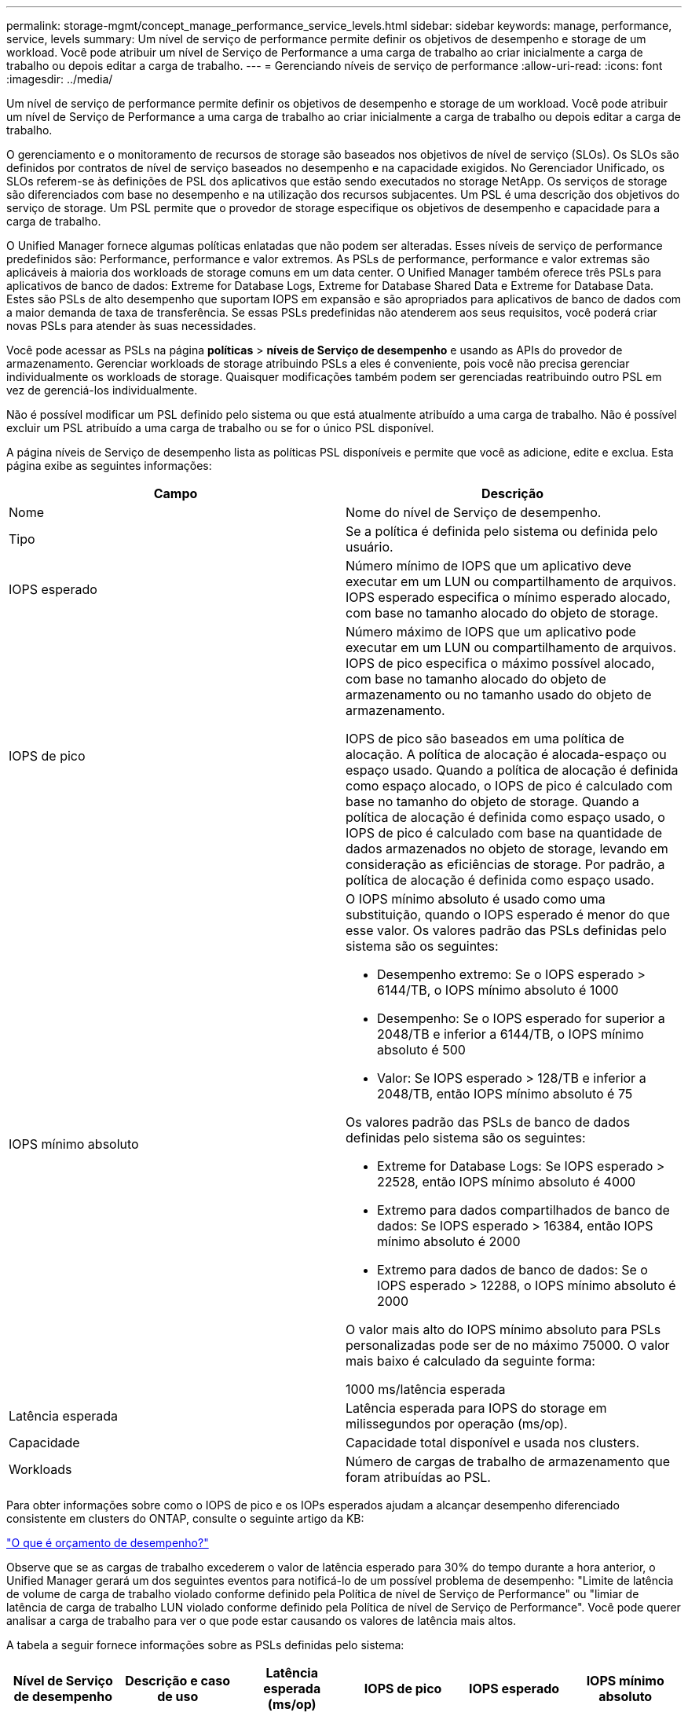 ---
permalink: storage-mgmt/concept_manage_performance_service_levels.html 
sidebar: sidebar 
keywords: manage, performance, service, levels 
summary: Um nível de serviço de performance permite definir os objetivos de desempenho e storage de um workload. Você pode atribuir um nível de Serviço de Performance a uma carga de trabalho ao criar inicialmente a carga de trabalho ou depois editar a carga de trabalho. 
---
= Gerenciando níveis de serviço de performance
:allow-uri-read: 
:icons: font
:imagesdir: ../media/


[role="lead"]
Um nível de serviço de performance permite definir os objetivos de desempenho e storage de um workload. Você pode atribuir um nível de Serviço de Performance a uma carga de trabalho ao criar inicialmente a carga de trabalho ou depois editar a carga de trabalho.

O gerenciamento e o monitoramento de recursos de storage são baseados nos objetivos de nível de serviço (SLOs). Os SLOs são definidos por contratos de nível de serviço baseados no desempenho e na capacidade exigidos. No Gerenciador Unificado, os SLOs referem-se às definições de PSL dos aplicativos que estão sendo executados no storage NetApp. Os serviços de storage são diferenciados com base no desempenho e na utilização dos recursos subjacentes. Um PSL é uma descrição dos objetivos do serviço de storage. Um PSL permite que o provedor de storage especifique os objetivos de desempenho e capacidade para a carga de trabalho.

O Unified Manager fornece algumas políticas enlatadas que não podem ser alteradas. Esses níveis de serviço de performance predefinidos são: Performance, performance e valor extremos. As PSLs de performance, performance e valor extremas são aplicáveis à maioria dos workloads de storage comuns em um data center. O Unified Manager também oferece três PSLs para aplicativos de banco de dados: Extreme for Database Logs, Extreme for Database Shared Data e Extreme for Database Data. Estes são PSLs de alto desempenho que suportam IOPS em expansão e são apropriados para aplicativos de banco de dados com a maior demanda de taxa de transferência. Se essas PSLs predefinidas não atenderem aos seus requisitos, você poderá criar novas PSLs para atender às suas necessidades.

Você pode acessar as PSLs na página *políticas* > *níveis de Serviço de desempenho* e usando as APIs do provedor de armazenamento. Gerenciar workloads de storage atribuindo PSLs a eles é conveniente, pois você não precisa gerenciar individualmente os workloads de storage. Quaisquer modificações também podem ser gerenciadas reatribuindo outro PSL em vez de gerenciá-los individualmente.

Não é possível modificar um PSL definido pelo sistema ou que está atualmente atribuído a uma carga de trabalho. Não é possível excluir um PSL atribuído a uma carga de trabalho ou se for o único PSL disponível.

A página níveis de Serviço de desempenho lista as políticas PSL disponíveis e permite que você as adicione, edite e exclua. Esta página exibe as seguintes informações:

|===
| Campo | Descrição 


 a| 
Nome
 a| 
Nome do nível de Serviço de desempenho.



 a| 
Tipo
 a| 
Se a política é definida pelo sistema ou definida pelo usuário.



 a| 
IOPS esperado
 a| 
Número mínimo de IOPS que um aplicativo deve executar em um LUN ou compartilhamento de arquivos. IOPS esperado especifica o mínimo esperado alocado, com base no tamanho alocado do objeto de storage.



 a| 
IOPS de pico
 a| 
Número máximo de IOPS que um aplicativo pode executar em um LUN ou compartilhamento de arquivos. IOPS de pico especifica o máximo possível alocado, com base no tamanho alocado do objeto de armazenamento ou no tamanho usado do objeto de armazenamento.

IOPS de pico são baseados em uma política de alocação. A política de alocação é alocada-espaço ou espaço usado. Quando a política de alocação é definida como espaço alocado, o IOPS de pico é calculado com base no tamanho do objeto de storage. Quando a política de alocação é definida como espaço usado, o IOPS de pico é calculado com base na quantidade de dados armazenados no objeto de storage, levando em consideração as eficiências de storage. Por padrão, a política de alocação é definida como espaço usado.



 a| 
IOPS mínimo absoluto
 a| 
O IOPS mínimo absoluto é usado como uma substituição, quando o IOPS esperado é menor do que esse valor. Os valores padrão das PSLs definidas pelo sistema são os seguintes:

* Desempenho extremo: Se o IOPS esperado > 6144/TB, o IOPS mínimo absoluto é 1000
* Desempenho: Se o IOPS esperado for superior a 2048/TB e inferior a 6144/TB, o IOPS mínimo absoluto é 500
* Valor: Se IOPS esperado > 128/TB e inferior a 2048/TB, então IOPS mínimo absoluto é 75


Os valores padrão das PSLs de banco de dados definidas pelo sistema são os seguintes:

* Extreme for Database Logs: Se IOPS esperado > 22528, então IOPS mínimo absoluto é 4000
* Extremo para dados compartilhados de banco de dados: Se IOPS esperado > 16384, então IOPS mínimo absoluto é 2000
* Extremo para dados de banco de dados: Se o IOPS esperado > 12288, o IOPS mínimo absoluto é 2000


O valor mais alto do IOPS mínimo absoluto para PSLs personalizadas pode ser de no máximo 75000. O valor mais baixo é calculado da seguinte forma:

1000 ms/latência esperada



 a| 
Latência esperada
 a| 
Latência esperada para IOPS do storage em milissegundos por operação (ms/op).



 a| 
Capacidade
 a| 
Capacidade total disponível e usada nos clusters.



 a| 
Workloads
 a| 
Número de cargas de trabalho de armazenamento que foram atribuídas ao PSL.

|===
Para obter informações sobre como o IOPS de pico e os IOPs esperados ajudam a alcançar desempenho diferenciado consistente em clusters do ONTAP, consulte o seguinte artigo da KB:

https://kb.netapp.com/Advice_and_Troubleshooting/Data_Infrastructure_Management/Active_IQ_Unified_Manager/What_is_Performance_Budgeting%3F["O que é orçamento de desempenho?"]

Observe que se as cargas de trabalho excederem o valor de latência esperado para 30% do tempo durante a hora anterior, o Unified Manager gerará um dos seguintes eventos para notificá-lo de um possível problema de desempenho: "Limite de latência de volume de carga de trabalho violado conforme definido pela Política de nível de Serviço de Performance" ou "limiar de latência de carga de trabalho LUN violado conforme definido pela Política de nível de Serviço de Performance". Você pode querer analisar a carga de trabalho para ver o que pode estar causando os valores de latência mais altos.

A tabela a seguir fornece informações sobre as PSLs definidas pelo sistema:

|===
| Nível de Serviço de desempenho | Descrição e caso de uso | Latência esperada (ms/op) | IOPS de pico | IOPS esperado | IOPS mínimo absoluto 


 a| 
Performance extrema
 a| 
Fornece taxa de transferência extremamente alta a uma latência muito baixa

Ideal para aplicações sensíveis à latência
 a| 
1
 a| 
12288
 a| 
6144
 a| 
1000



 a| 
Desempenho
 a| 
Fornece alta taxa de transferência com baixa latência

Ideal para bancos de dados e aplicações virtualizadas
 a| 
2
 a| 
4096
 a| 
2048
 a| 
500



 a| 
Valor
 a| 
Fornece alta capacidade de armazenamento e latência moderada

Ideal para aplicativos de alta capacidade, como e-mail, conteúdo da Web, compartilhamentos de arquivos e destinos de backup
 a| 
17
 a| 
512
 a| 
128
 a| 
75



 a| 
Extremo para Registros de banco de dados
 a| 
Fornece taxa de transferência máxima com a menor latência.

Ideal para aplicações de base de dados que suportam registos de bases de dados. Este PSL fornece o throughput mais alto porque os logs do banco de dados são extremamente bursty e o Registro está constantemente em demanda.
 a| 
1
 a| 
45056
 a| 
22528
 a| 
4000



 a| 
Extremo para dados compartilhados de banco de dados
 a| 
Fornece taxa de transferência muito alta com a menor latência.

Ideal para dados de aplicativos de banco de dados que são armazenados em um armazenamento de dados comum, mas são compartilhados entre bancos de dados.
 a| 
1
 a| 
32768
 a| 
16384
 a| 
2000



 a| 
Extremo para dados de banco de dados
 a| 
Fornece alta taxa de transferência com a menor latência.

Ideal para dados de aplicativos de banco de dados, como informações de tabela de banco de dados e metadados.
 a| 
1
 a| 
24576
 a| 
12288
 a| 
2000

|===